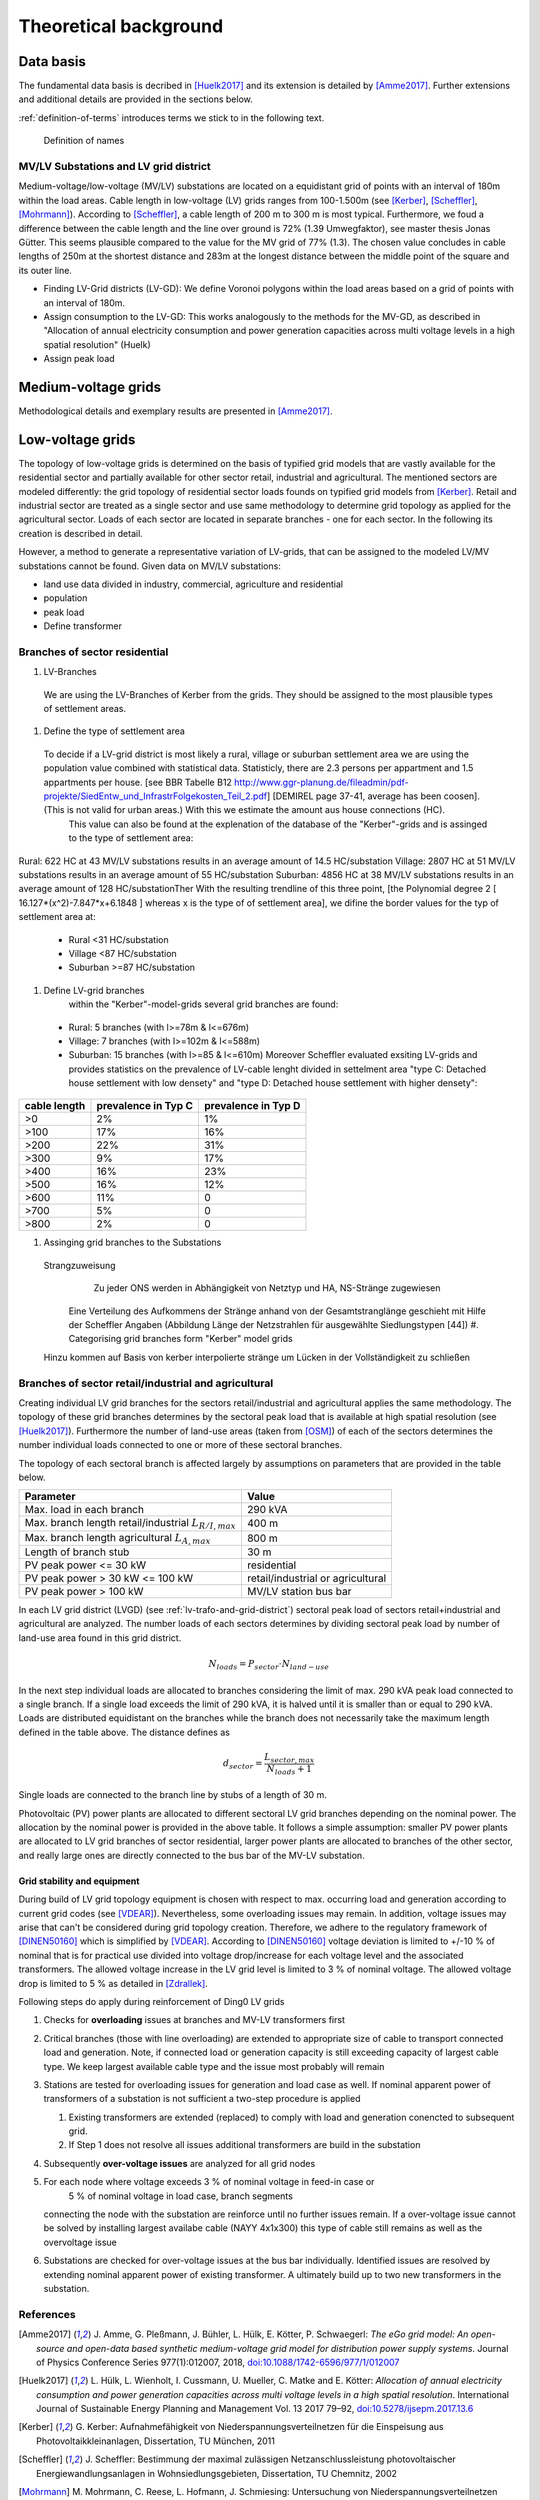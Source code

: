 .. _theoretical_background:

######################
Theoretical background
######################

Data basis
==========

The fundamental data basis is decribed in [Huelk2017]_ and its extension is
detailed by [Amme2017]_. Further extensions and additional details are provided
in the sections below.

:ref:`definition-of-terms` introduces terms we stick to in the following text.

.. _definition-of-terms:
.. figure:: images/mvgd_la_lvgd-mit_ortsnamen.png

    Definition of names

.. _lv-trafo-and-grid-district:

MV/LV Substations and LV grid district
--------------------------------------

Medium-voltage/low-voltage (MV/LV) substations are located on a equidistant
grid of points with an interval of 180m within the load areas.
Cable length in low-voltage (LV) grids ranges from 100-1.500m (see [Kerber]_,
[Scheffler]_, [Mohrmann]_).
According to [Scheffler]_, a cable length of 200 m to 300 m is most typical.
Furthermore, we foud a difference between the cable length and the line over
ground is 72% (1.39 Umwegfaktor), see master thesis Jonas Gütter.
This seems plausible compared to the value for the MV grid of 77% (1.3).
The chosen value concludes in cable lengths of 250m at the shortest distance and 283m at the longest distance between the middle point of the square and its outer line.

* Finding LV-Grid districts (LV-GD):
  We define Voronoi polygons within the load areas based on a grid of points with an interval of 180m.
* Assign consumption to the LV-GD:
  This works analogously to the methods for the MV-GD, as described in "Allocation of annual electricity consumption and power  generation capacities across multi voltage levels in a high spatial resolution" (Huelk)
* Assign peak load


Medium-voltage grids
====================

Methodological details and exemplary results are presented in [Amme2017]_.

Low-voltage grids
=================

The topology of low-voltage grids is determined on the basis of typified grid
models that are vastly available for the residential sector and partially
available for other sector retail, industrial and agricultural.
The mentioned sectors are modeled differently: the grid topology of residential
sector loads founds on typified grid models from [Kerber]_. Retail and
industrial sector are treated as a single sector and use same methodology to
determine grid topology as applied for the agricultural sector.
Loads of each sector are located in separate branches - one for each sector.
In the following its creation is described in detail.


.. Kerber describes 8 rural and 3 village and 8 suburban LV Grids; each with several branch lines. The exemplary grids are based on 132 real MV/LV Substations data in south Germany.
.. Scheffler gives statistical data about technical parameters of LV grids divided on 8 types of settlement areas.
.. Mohrmann discribes statistical data about technical parameters of LV grids based on 2700 LV-Grids.
.. Demirel
.. VNS

However, a method to generate a representative variation of LV-grids, that can be assigned to the modeled LV/MV substations cannot be found.
Given data on MV/LV substations: 

* land use data divided in industry, commercial, agriculture and residential
* population
* peak load
* Define transformer

Branches of sector residential
------------------------------

.. TODO: Editha

#. LV-Branches
  We are using the LV-Branches of Kerber from the grids. They should be assigned to the most plausible types of settlement areas.
#. Define the type of settlement area
  To decide if a LV-grid district is most likely a rural, village or suburban settlement area we are using the population value combined with statistical data. Statisticly, there are 2.3 persons per appartment and 1.5 appartments per house. [see BBR Tabelle B12 http://www.ggr-planung.de/fileadmin/pdf-projekte/SiedEntw_und_InfrastrFolgekosten_Teil_2.pdf] [DEMIREL page 37-41, average has been coosen]. (This is not valid for urban areas.) With this we estimate the amount aus house connections (HC).
    This value can also be found at the explenation of the database of the "Kerber"-grids and is assinged to the type of settlement area:
Rural: 622 HC at 43 MV/LV substations results in an average amount of 14.5 HC/substation
Village: 2807 HC at 51 MV/LV substations results in an average amount of 55 HC/substation
Suburban: 4856 HC at 38 MV/LV substations results in an average amount of 128 HC/substationTher
With the resulting trendline of this three point,  [the Polynomial degree 2 [ 16.127*(x^2)-7.847*x+6.1848 ] whereas x is the type of of settlement area], we difine the border values for the typ of settlement area at:
  * Rural <31 HC/substation
  * Village <87 HC/substation
  * Suburban >=87 HC/substation
#. Define LV-grid branches  
    within the "Kerber"-model-grids several grid branches are found:
  * Rural: 5 branches (with l>=78m & l<=676m)
  * Village: 7 branches (with l>=102m & l<=588m)
  * Suburban: 15 branches (with l>=85 & l<=610m)
    Moreover Scheffler evaluated exsiting LV-grids and provides statistics on the prevalence of LV-cable lenght divided in settelment area "type C: Detached house settlement with low densety" and "type D: Detached house settlement with higher densety":

.. prevalence of LV-cable lenght:
================    ======================= ====================
cable length        prevalence in Typ C	    prevalence in Typ D
================    ======================= ====================
>0	                2%	                    1%
>100	            17%	                    16%
>200	            22%	                    31%
>300	            9%	                    17%
>400	            16%	                    23%
>500	            16%	                    12%
>600	            11%	                    0
>700	            5%	                    0
>800	            2%	                    0
================    ======================= ====================
    
    
    
#. Assinging grid branches to the Substations  
  Strangzuweisung
    Zu jeder ONS werden in Abhängigkeit von Netztyp und HA, NS-Stränge zugewiesen
   Eine Verteilung des Aufkommens der Stränge anhand von der Gesamtstranglänge geschieht mit Hilfe der Scheffler Angaben (Abbildung      Länge der Netzstrahlen für ausgewählte Siedlungstypen [44])
   #. Categorising grid branches form "Kerber" model grids
  Hinzu kommen auf Basis von kerber interpolierte stränge um Lücken in der Vollständigkeit zu schließen

Branches of sector retail/industrial and agricultural
-----------------------------------------------------

Creating individual LV grid branches for the sectors retail/industrial and
agricultural applies the same methodology.
The topology of these grid branches determines by the sectoral peak load that
is available at
high spatial resolution (see [Huelk2017]_). Furthermore the number of land-use
areas (taken from [OSM]_) of each of the sectors determines the number
individual loads connected to one or more of these sectoral branches.

The topology of each sectoral branch is affected largely by assumptions on
parameters that are provided in the table below.

.. _assumptions:
========================================================= =====
Parameter                                                 Value
========================================================= =====
Max. load in each branch                                  290 kVA
Max. branch length retail/industrial :math:`L_{R/I,max}`  400 m
Max. branch length agricultural :math:`L_{A,max}`         800 m
Length of branch stub                                     30 m
PV peak power <= 30 kW                                    residential
PV peak power > 30 kW <= 100 kW                           retail/industrial or agricultural
PV peak power > 100 kW                                    MV/LV station bus bar
========================================================= =====

In each LV grid district (LVGD) (see :ref:`lv-trafo-and-grid-district`) sectoral
peak load of sectors retail+industrial and agricultural are analyzed. The
number loads of each sectors determines by dividing sectoral peak load by
number of land-use area found in this grid district.

.. math::
   N_{loads} = P_{sector} \cdot N_{land-use}

In the next step individual loads are allocated to branches considering the
limit of max. 290 kVA peak load connected to a single branch. If a single load
exceeds the limit of 290 kVA, it is halved until it is smaller than or equal
to 290 kVA.
Loads are distributed equidistant on the branches while the branch does not
necessarily take the maximum length defined in the table above.
The distance defines as

.. math::
   d_{sector} = \frac{L_{sector,max}}{N_{loads} + 1}

Single loads are connected to the branch line by stubs of a length of 30 m.

Photovoltaic (PV) power plants are allocated to different sectoral LV grid branches
depending on the nominal power. The allocation by the nominal power is provided
in the above table. It follows a simple assumption: smaller PV power plants are
allocated to LV grid branches of sector residential, larger power plants
are allocated to branches of the other sector, and really large ones are
directly connected to the bus bar of the MV-LV substation.

Grid stability and equipment
~~~~~~~~~~~~~~~~~~~~~~~~~~~~

During build of LV grid topology equipment is chosen with respect to max.
occurring load and generation according to current grid codes (see [VDEAR]_).
Nevertheless, some overloading issues may remain. In addition, voltage issues
may arise that can't be considered during grid topology creation. Therefore, we
adhere to the regulatory framework of [DINEN50160]_ which is simplified by
[VDEAR]_.
According to [DINEN50160]_ voltage deviation is limited to +/-10 % of nominal
that is for practical use divided into voltage drop/increase for each voltage
level and the associated transformers. The allowed voltage increase in the LV
grid level is limited to 3 % of nominal voltage. The allowed voltage drop is
limited to 5 % as detailed in [Zdrallek]_.

.. as detail by :numref:`Image of Sphinx (Fig. %s) <voltage-deviation>`.



.. .. _voltage-deviation:
.. .. figure:: images/DIN_EN_50160_voltage_drop_scheme.png
..
..    Allowed voltage bandwidth in distrivution grids detailed for each grid
..    level. Source [Zdrallek]_



Following steps do apply during reinforcement of Ding0 LV grids

#. Checks for **overloading** issues at branches and MV-LV transformers first
#. Critical branches (those with line overloading) are extended to appropriate
   size of cable to transport connected load and generation. Note, if connected load or
   generation capacity is still exceeding capacity of largest cable type. We keep
   largest available cable type and the issue most probably will remain
#. Stations are tested for overloading issues for generation and load case as
   well. If nominal apparent power of transformers of a substation is not
   sufficient a two-step procedure is applied

   #. Existing transformers are extended (replaced) to comply with load and
      generation conencted to subsequent grid.
   #. If Step 1 does not resolve all issues additional transformers are build
      in the substation
#. Subsequently **over-voltage issues** are analyzed for all grid nodes
#. For each node where voltage exceeds 3 % of nominal voltage in feed-in case or
    5 % of nominal voltage in load case, branch segments
   connecting the node with the substation are reinforce until no further issues
   remain. If a over-voltage issue cannot be solved by installing largest
   availabe cable (NAYY 4x1x300) this type of cable still remains as well as
   the overvoltage issue
#. Substations are checked for over-voltage issues at the bus bar individually.
   Identified issues are resolved by extending nominal apparent power of
   existing transformer. A ultimately build up to two new transformers in the
   substation.

References
----------
.. [Amme2017] J. Amme, G. Pleßmann, J. Bühler, L. Hülk, E. Kötter, P. Schwaegerl:
    *The eGo grid model: An open-source and open-data based synthetic medium-voltage
    grid model for distribution power supply systems*. Journal of Physics Conference
    Series 977(1):012007, 2018, `doi:10.1088/1742-6596/977/1/012007 
    <http://iopscience.iop.org/article/10.1088/1742-6596/977/1/012007>`_
.. [Huelk2017] L. Hülk, L. Wienholt, I. Cussmann, U. Mueller, C. Matke and E.
    Kötter: *Allocation of annual electricity consumption and power
    generation capacities across multi voltage levels in a high spatial
    resolution*. International Journal of Sustainable Energy Planning and Management
    Vol. 13 2017 79–92, `doi:10.5278/ijsepm.2017.13.6 <https://doi.org/10.5278/ijsepm.2017.13.6>`_
.. [Kerber] G. Kerber: Aufnahmefähigkeit von Niederspannungsverteilnetzen für
    die Einspeisung aus Photovoltaikkleinanlagen, Dissertation, TU München,
    2011
.. [Scheffler] J. Scheffler: Bestimmung der maximal zulässigen
    Netzanschlussleistung photovoltaischer Energiewandlungsanlagen in
    Wohnsiedlungsgebieten, Dissertation, TU Chemnitz, 2002
.. [Mohrmann] M. Mohrmann, C. Reese, L. Hofmann, J. Schmiesing: Untersuchung
    von Niederspannungsverteilnetzen anhand synthetische Netzstrukturen. In:
    Proceedings of VDE ETG Kongress, 2013
.. [OSM] OpenStreetMap contributors:
    `Open street map <https://www.openstreetmap.org>`_, 2017
.. [VDEAR] VDE Anwenderrichtlinie: Erzeugungsanlagen am Niederspannungsnetz –
        Technische Mindestanforderungen für Anschluss und Parallelbetrieb von
        Erzeugungsanlagen am Niederspannungsnetz, 2011
.. [DINEN50160] DIN EN 50160 Merkmale der Spannung in öffentlichen
    Elektrizitätsversorgungsnetzen, 2011
.. [Zdrallek] Planungs und Betriebsgrundsätze für ländliche Verteilungsnetze --
    Leitfaden zur Ausrichtung der Netze an ihren zukünftigen Anforderungen, 2016
